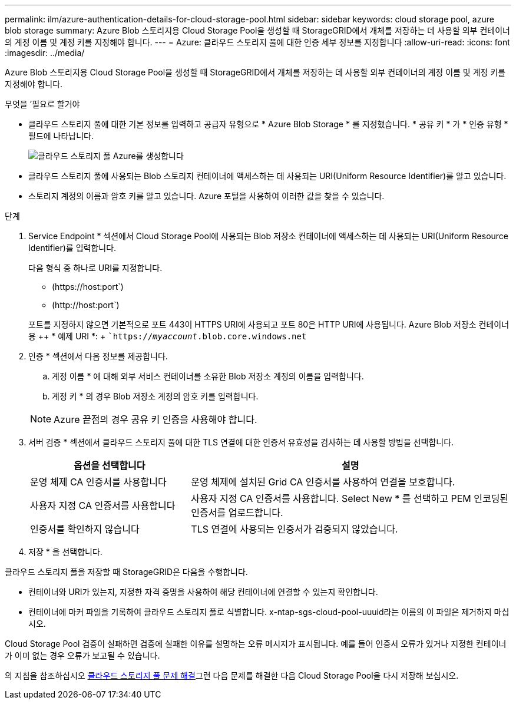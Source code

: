 ---
permalink: ilm/azure-authentication-details-for-cloud-storage-pool.html 
sidebar: sidebar 
keywords: cloud storage pool, azure blob storage 
summary: Azure Blob 스토리지용 Cloud Storage Pool을 생성할 때 StorageGRID에서 개체를 저장하는 데 사용할 외부 컨테이너의 계정 이름 및 계정 키를 지정해야 합니다. 
---
= Azure: 클라우드 스토리지 풀에 대한 인증 세부 정보를 지정합니다
:allow-uri-read: 
:icons: font
:imagesdir: ../media/


[role="lead"]
Azure Blob 스토리지용 Cloud Storage Pool을 생성할 때 StorageGRID에서 개체를 저장하는 데 사용할 외부 컨테이너의 계정 이름 및 계정 키를 지정해야 합니다.

.무엇을 &#8217;필요로 할거야
* 클라우드 스토리지 풀에 대한 기본 정보를 입력하고 공급자 유형으로 * Azure Blob Storage * 를 지정했습니다. * 공유 키 * 가 * 인증 유형 * 필드에 나타납니다.
+
image::../media/cloud_storage_pool_create_azure.png[클라우드 스토리지 풀 Azure를 생성합니다]

* 클라우드 스토리지 풀에 사용되는 Blob 스토리지 컨테이너에 액세스하는 데 사용되는 URI(Uniform Resource Identifier)를 알고 있습니다.
* 스토리지 계정의 이름과 암호 키를 알고 있습니다. Azure 포털을 사용하여 이러한 값을 찾을 수 있습니다.


.단계
. Service Endpoint * 섹션에서 Cloud Storage Pool에 사용되는 Blob 저장소 컨테이너에 액세스하는 데 사용되는 URI(Uniform Resource Identifier)를 입력합니다.
+
다음 형식 중 하나로 URI를 지정합니다.

+
** (+https://host:port+`)
** (+http://host:port+`)


+
포트를 지정하지 않으면 기본적으로 포트 443이 HTTPS URI에 사용되고 포트 80은 HTTP URI에 사용됩니다. Azure Blob 저장소 컨테이너용 ++ * 예제 URI *: + ``https://_myaccount_.blob.core.windows.net`

. 인증 * 섹션에서 다음 정보를 제공합니다.
+
.. 계정 이름 * 에 대해 외부 서비스 컨테이너를 소유한 Blob 저장소 계정의 이름을 입력합니다.
.. 계정 키 * 의 경우 Blob 저장소 계정의 암호 키를 입력합니다.


+

NOTE: Azure 끝점의 경우 공유 키 인증을 사용해야 합니다.

. 서버 검증 * 섹션에서 클라우드 스토리지 풀에 대한 TLS 연결에 대한 인증서 유효성을 검사하는 데 사용할 방법을 선택합니다.
+
[cols="1a,2a"]
|===
| 옵션을 선택합니다 | 설명 


 a| 
운영 체제 CA 인증서를 사용합니다
 a| 
운영 체제에 설치된 Grid CA 인증서를 사용하여 연결을 보호합니다.



 a| 
사용자 지정 CA 인증서를 사용합니다
 a| 
사용자 지정 CA 인증서를 사용합니다. Select New * 를 선택하고 PEM 인코딩된 인증서를 업로드합니다.



 a| 
인증서를 확인하지 않습니다
 a| 
TLS 연결에 사용되는 인증서가 검증되지 않았습니다.

|===
. 저장 * 을 선택합니다.


클라우드 스토리지 풀을 저장할 때 StorageGRID은 다음을 수행합니다.

* 컨테이너와 URI가 있는지, 지정한 자격 증명을 사용하여 해당 컨테이너에 연결할 수 있는지 확인합니다.
* 컨테이너에 마커 파일을 기록하여 클라우드 스토리지 풀로 식별합니다. x-ntap-sgs-cloud-pool-uuuid라는 이름의 이 파일은 제거하지 마십시오.


Cloud Storage Pool 검증이 실패하면 검증에 실패한 이유를 설명하는 오류 메시지가 표시됩니다. 예를 들어 인증서 오류가 있거나 지정한 컨테이너가 이미 없는 경우 오류가 보고될 수 있습니다.

의 지침을 참조하십시오 xref:troubleshooting-cloud-storage-pools.adoc[클라우드 스토리지 풀 문제 해결]그런 다음 문제를 해결한 다음 Cloud Storage Pool을 다시 저장해 보십시오.
